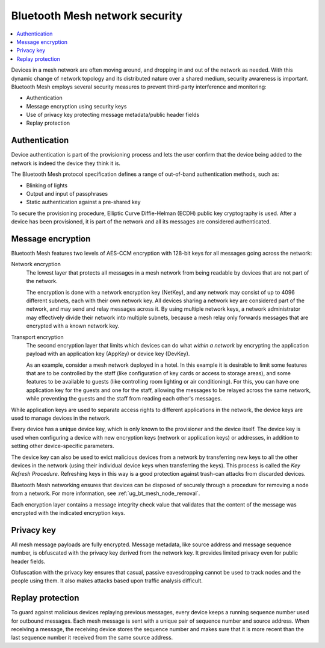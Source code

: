 .. _ug_bt_mesh_overview_security:

Bluetooth Mesh network security
###############################

.. contents::
   :local:
   :depth: 2

Devices in a mesh network are often moving around, and dropping in and out of the network as needed.
With this dynamic change of network topology and its distributed nature over a shared medium, security awareness is important.
Bluetooth Mesh employs several security measures to prevent third-party interference and monitoring:

* Authentication
* Message encryption using security keys
* Use of privacy key protecting message metadata/public header fields
* Replay protection

.. _ug_bt_mesh_overview_security_authentication:

Authentication
**************

Device authentication is part of the provisioning process and lets the user confirm that the device being added to the network is indeed the device they think it is.

The Bluetooth Mesh protocol specification defines a range of out-of-band authentication methods, such as:

* Blinking of lights
* Output and input of passphrases
* Static authentication against a pre-shared key

To secure the provisioning procedure, Elliptic Curve Diffie-Helman (ECDH) public key cryptography is used.
After a device has been provisioned, it is part of the network and all its messages are considered authenticated.

.. _ug_bt_mesh_overview_security_encryption:

Message encryption
******************

Bluetooth Mesh features two levels of AES-CCM encryption with 128-bit keys for all messages going across the network:

Network encryption
	The lowest layer that protects all messages in a mesh network from being readable by devices that are not part of the network.

	The encryption is done with a network encryption key (NetKey), and any network may consist of up to 4096 different subnets, each with their own network key.
	All devices sharing a network key are considered part of the network, and may send and relay messages across it.
	By using multiple network keys, a network administrator may effectively divide their network into multiple subnets, because a mesh relay only forwards messages that are encrypted with a known network key.

Transport encryption
	The second encryption layer that limits which devices can do what *within a network* by encrypting the application payload with an application key (AppKey) or device key (DevKey).

	As an example, consider a mesh network deployed in a hotel.
	In this example it is desirable to limit some features that are to be controlled by the staff (like configuration of key cards or access to storage areas), and some features to be available to guests (like controlling room lighting or air conditioning).
	For this, you can have one application key for the guests and one for the staff, allowing the messages to be relayed across the same network, while preventing the guests and the staff from reading each other's messages.

While application keys are used to separate access rights to different applications in the network, the device keys are used to manage devices in the network.

Every device has a unique device key, which is only known to the provisioner and the device itself.
The device key is used when configuring a device with new encryption keys (network or application keys) or addresses, in addition to setting other device-specific parameters.

The device key can also be used to evict malicious devices from a network by transferring new keys to all the other devices in the network (using their individual device keys when transferring the keys).
This process is called the *Key Refresh Procedure*.
Refreshing keys in this way is a good protection against trash-can attacks from discarded devices.

Bluetooth Mesh networking ensures that devices can be disposed of securely through a procedure for removing a node from a network.
For more information, see :ref:`ug_bt_mesh_node_removal`.

Each encryption layer contains a message integrity check value that validates that the content of the message was encrypted with the indicated encryption keys.

.. _ug_bt_mesh_overview_security_privacy:

Privacy key
***********

All mesh message payloads are fully encrypted.
Message metadata, like source address and message sequence number, is obfuscated with the privacy key derived from the network key.
It provides limited privacy even for public header fields.

Obfuscation with the privacy key ensures that casual, passive eavesdropping cannot be used to track nodes and the people using them.
It also makes attacks based upon traffic analysis difficult.

.. _ug_bt_mesh_overview_security_replay_protection:

Replay protection
*****************

To guard against malicious devices replaying previous messages, every device keeps a running sequence number used for outbound messages.
Each mesh message is sent with a unique pair of sequence number and source address.
When receiving a message, the receiving device stores the sequence number and makes sure that it is more recent than the last sequence number it received from the same source address.
